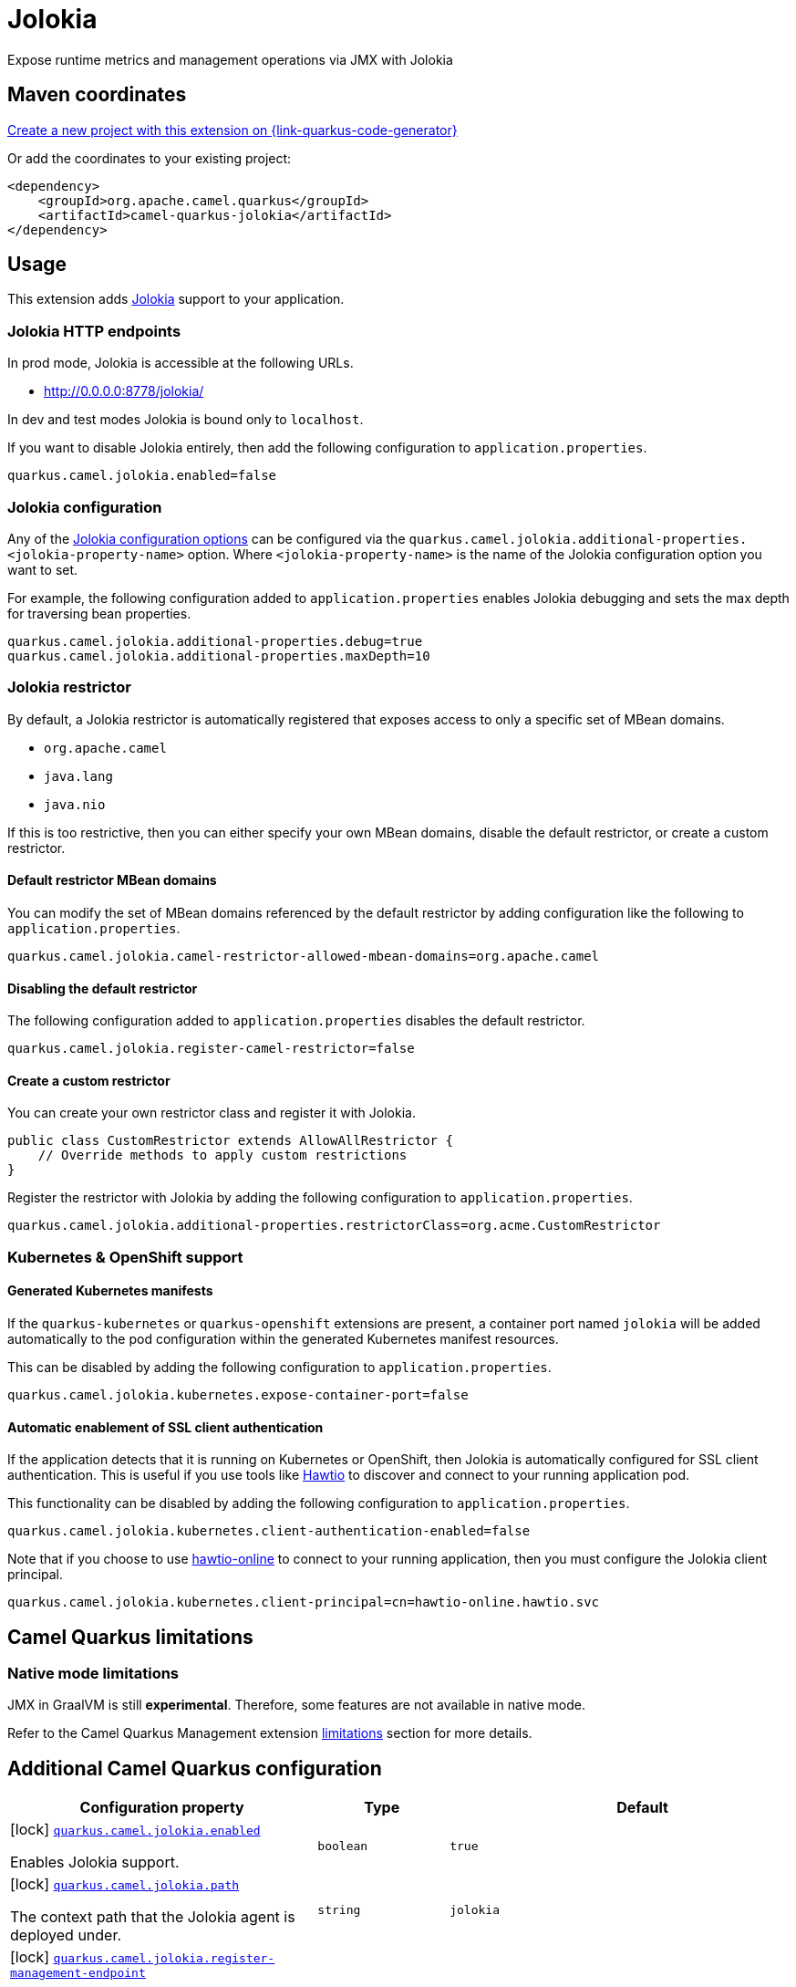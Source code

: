 // Do not edit directly!
// This file was generated by camel-quarkus-maven-plugin:update-extension-doc-page
[id="extensions-jolokia"]
= Jolokia
:linkattrs:
:cq-artifact-id: camel-quarkus-jolokia
:cq-native-supported: true
:cq-status: Stable
:cq-status-deprecation: Stable
:cq-description: Expose runtime metrics and management operations via JMX with Jolokia
:cq-deprecated: false
:cq-jvm-since: 3.19.0
:cq-native-since: 3.20.0

ifeval::[{doc-show-badges} == true]
[.badges]
[.badge-key]##JVM since##[.badge-supported]##3.19.0## [.badge-key]##Native since##[.badge-supported]##3.20.0##
endif::[]

Expose runtime metrics and management operations via JMX with Jolokia

[id="extensions-jolokia-maven-coordinates"]
== Maven coordinates

https://{link-quarkus-code-generator}/?extension-search=camel-quarkus-jolokia[Create a new project with this extension on {link-quarkus-code-generator}, window="_blank"]

Or add the coordinates to your existing project:

[source,xml]
----
<dependency>
    <groupId>org.apache.camel.quarkus</groupId>
    <artifactId>camel-quarkus-jolokia</artifactId>
</dependency>
----
ifeval::[{doc-show-user-guide-link} == true]
Check the xref:user-guide/index.adoc[User guide] for more information about writing Camel Quarkus applications.
endif::[]

[id="extensions-jolokia-usage"]
== Usage
This extension adds https://jolokia.org/[Jolokia] support to your application.

[id="extensions-jolokia-usage-jolokia-http-endpoints"]
=== Jolokia HTTP endpoints

In prod mode, Jolokia is accessible at the following URLs.

* http://0.0.0.0:8778/jolokia/

In dev and test modes Jolokia is bound only to `localhost`.

If you want to disable Jolokia entirely, then add the following configuration to `application.properties`.

[source]
----
quarkus.camel.jolokia.enabled=false
----

[id="extensions-jolokia-usage-jolokia-configuration"]
=== Jolokia configuration

Any of the https://jolokia.org/reference/html/manual/agents.html[Jolokia configuration options] can be configured via the `quarkus.camel.jolokia.additional-properties.<jolokia-property-name>` option.
Where `<jolokia-property-name>` is the name of the Jolokia configuration option you want to set.

For example, the following configuration added to `application.properties` enables Jolokia debugging and sets the max depth for traversing bean properties.

[source]
----
quarkus.camel.jolokia.additional-properties.debug=true
quarkus.camel.jolokia.additional-properties.maxDepth=10
----

[id="extensions-jolokia-usage-jolokia-restrictor"]
=== Jolokia restrictor

By default, a Jolokia restrictor is automatically registered that exposes access to only a specific set of MBean domains.

* `org.apache.camel`
* `java.lang`
* `java.nio`

If this is too restrictive, then you can either specify your own MBean domains, disable the default restrictor, or create a custom restrictor.

[id="extensions-jolokia-usage-default-restrictor-mbean-domains"]
==== Default restrictor MBean domains

You can modify the set of MBean domains referenced by the default restrictor by adding configuration like the following to `application.properties`.

[source]
----
quarkus.camel.jolokia.camel-restrictor-allowed-mbean-domains=org.apache.camel
----

[id="extensions-jolokia-usage-disabling-the-default-restrictor"]
==== Disabling the default restrictor

The following configuration added to `application.properties` disables the default restrictor.

[source]
----
quarkus.camel.jolokia.register-camel-restrictor=false
----

[id="extensions-jolokia-usage-create-a-custom-restrictor"]
==== Create a custom restrictor

You can create your own restrictor class and register it with Jolokia.

[source,java]
----
public class CustomRestrictor extends AllowAllRestrictor {
    // Override methods to apply custom restrictions
}
----

Register the restrictor with Jolokia by adding the following configuration to `application.properties`.

[source]
----
quarkus.camel.jolokia.additional-properties.restrictorClass=org.acme.CustomRestrictor
----

[id="extensions-jolokia-usage-kubernetes-openshift-support"]
=== Kubernetes & OpenShift support

[id="extensions-jolokia-usage-generated-kubernetes-manifests"]
==== Generated Kubernetes manifests

If the `quarkus-kubernetes` or `quarkus-openshift` extensions are present, a container port named `jolokia` will be added automatically to the pod configuration within the generated Kubernetes manifest resources.

This can be disabled by adding the following configuration to `application.properties`.

[source]
----
quarkus.camel.jolokia.kubernetes.expose-container-port=false
----

[id="extensions-jolokia-usage-automatic-enablement-of-ssl-client-authentication"]
==== Automatic enablement of SSL client authentication

If the application detects that it is running on Kubernetes or OpenShift, then Jolokia is automatically configured for SSL client authentication.
This is useful if you use tools like https://hawt.io/[Hawtio] to discover and connect to your running application pod.

This functionality can be disabled by adding the following configuration to `application.properties`.

[source]
----
quarkus.camel.jolokia.kubernetes.client-authentication-enabled=false
----

Note that if you choose to use https://github.com/hawtio/hawtio-online[hawtio-online] to connect to your running application, then you must configure the Jolokia client principal.

[source]
----
quarkus.camel.jolokia.kubernetes.client-principal=cn=hawtio-online.hawtio.svc
----


[id="extensions-jolokia-camel-quarkus-limitations"]
== Camel Quarkus limitations

[id="extensions-jolokia-limitations-native-mode-limitations"]
=== Native mode limitations

JMX in GraalVM is still *experimental*. Therefore, some features are not available in native mode.

Refer to the Camel Quarkus Management extension xref:reference/extensions/management.adoc#extensions-management-limitations-native-mode[limitations] section for more details.


[id="extensions-jolokia-additional-camel-quarkus-configuration"]
== Additional Camel Quarkus configuration

[width="100%",cols="80,5,15",options="header"]
|===
| Configuration property | Type | Default


a|icon:lock[title=Fixed at build time] [[quarkus-camel-jolokia-enabled]]`link:#quarkus-camel-jolokia-enabled[quarkus.camel.jolokia.enabled]`

Enables Jolokia support.
| `boolean`
| `true`

a|icon:lock[title=Fixed at build time] [[quarkus-camel-jolokia-path]]`link:#quarkus-camel-jolokia-path[quarkus.camel.jolokia.path]`

The context path that the Jolokia agent is deployed under.
| `string`
| `jolokia`

a|icon:lock[title=Fixed at build time] [[quarkus-camel-jolokia-register-management-endpoint]]`link:#quarkus-camel-jolokia-register-management-endpoint[quarkus.camel.jolokia.register-management-endpoint]`

Whether to register a Quarkus management endpoint for Jolokia (default `/q/jolokia`).
When enabled this activates a management endpoint which will be accessible on a path relative to
`${quarkus.http.non-application-root-path}/${quarkus.camel.jolokia.server.path}`.
If the management interface is enabled, the value will be resolved as a path relative to
`${quarkus.management.root-path}/${quarkus.camel.jolokia.server.path}`. Note that for this feature to work you must
have `quarkus-vertx-http` on the application classpath.

**This option is deprecated and will be removed in a future release**.
| `boolean`
| `false`

a|icon:lock[title=Fixed at build time] [[quarkus-camel-jolokia-camel-restrictor-allowed-mbean-domains]]`link:#quarkus-camel-jolokia-camel-restrictor-allowed-mbean-domains[quarkus.camel.jolokia.camel-restrictor-allowed-mbean-domains]`

Comma separated list of allowed MBean domains used by `CamelJolokiaRestrictor`.
| List of `string`
| `org.apache.camel,java.lang,java.nio`

a|icon:lock[title=Fixed at build time] [[quarkus-camel-jolokia-kubernetes-expose-container-port]]`link:#quarkus-camel-jolokia-kubernetes-expose-container-port[quarkus.camel.jolokia.kubernetes.expose-container-port]`

When {@code true} and the quarkus-kubernetes extension is present, a container port named jolokia will
be added to the generated Kubernetes manifests within the container spec ports definition.
| `boolean`
| `true`

a| [[quarkus-camel-jolokia-server-auto-start]]`link:#quarkus-camel-jolokia-server-auto-start[quarkus.camel.jolokia.server.auto-start]`

Whether the Jolokia agent HTTP server should be started automatically.
When set to `false`, it is the user responsibility to start the server.
This can be done via `@Inject CamelQuarkusJolokiaServer` and then invoking the `start()` method.
| `boolean`
| `true`

a| [[quarkus-camel-jolokia-server-host]]`link:#quarkus-camel-jolokia-server-host[quarkus.camel.jolokia.server.host]`

The host address to which the Jolokia agent HTTP server should bind to.
When unspecified, the default is localhost for dev and test mode.
In prod mode the default is to bind to all interfaces at 0.0.0.0.
| `string`
| 

a| [[quarkus-camel-jolokia-server-port]]`link:#quarkus-camel-jolokia-server-port[quarkus.camel.jolokia.server.port]`

The port on which the Jolokia agent HTTP server should listen on.
| `int`
| `8778`

a| [[quarkus-camel-jolokia-server-discovery-enabled-mode]]`link:#quarkus-camel-jolokia-server-discovery-enabled-mode[quarkus.camel.jolokia.server.discovery-enabled-mode]`

The mode in which Jolokia agent discovery is enabled. The default `dev-test`, enables discovery only in dev and
test modes.
A value of `all` enables agent discovery in dev, test and prod modes. Setting the value to `none` will
disable agent discovery in all modes.
| `all`, `dev-test`, `none`
| `dev-test`

a| [[quarkus-camel-jolokia-kubernetes-client-authentication-enabled]]`link:#quarkus-camel-jolokia-kubernetes-client-authentication-enabled[quarkus.camel.jolokia.kubernetes.client-authentication-enabled]`

Whether to enable Jolokia SSL client authentication in Kubernetes environments.
Useful for tools such as hawtio to be able to connect with your application.
| `boolean`
| `true`

a| [[quarkus-camel-jolokia-kubernetes-service-ca-cert]]`link:#quarkus-camel-jolokia-kubernetes-service-ca-cert[quarkus.camel.jolokia.kubernetes.service-ca-cert]`

Absolute path of the CA certificate Jolokia should use for SSL client authentication.
| link:https://docs.oracle.com/en/java/javase/17/docs/api/java.base/java/io/File.html[`File`]
| `/var/run/secrets/kubernetes.io/serviceaccount/service-ca.crt`

a| [[quarkus-camel-jolokia-kubernetes-client-principal]]`link:#quarkus-camel-jolokia-kubernetes-client-principal[quarkus.camel.jolokia.kubernetes.client-principal]`

The principal which must be given in a client certificate to allow access to Jolokia.
| `string`
| 

a| [[quarkus-camel-jolokia-additional-properties-additional-properties]]`link:#quarkus-camel-jolokia-additional-properties-additional-properties[quarkus.camel.jolokia.additional-properties."additional-properties"]`

Arbitrary Jolokia configuration options. These are described at the
https://jolokia.org/reference/html/manual/agents.html[Jolokia documentation].
Options can be configured like `quarkus.camel.jolokia.additional-properties."debug"=true`.
| `Map<String,String>`
| 

a| [[quarkus-camel-jolokia-register-camel-restrictor]]`link:#quarkus-camel-jolokia-register-camel-restrictor[quarkus.camel.jolokia.register-camel-restrictor]`

When `true`, a Jolokia restrictor is registered that limits MBean read, write and operation execution to the
following MBean domains.

* org.apache.camel
* java.lang
* java.nio

Note that this option has no effect if `quarkus.camel.jolokia.additional-properties."restrictorClass"` is set.
| `boolean`
| `true`
|===

[.configuration-legend]
{doc-link-icon-lock}[title=Fixed at build time] Configuration property fixed at build time. All other configuration properties are overridable at runtime.

